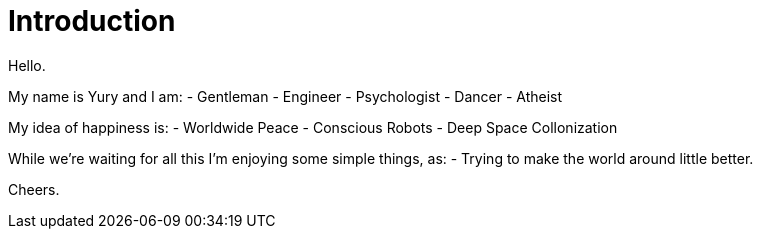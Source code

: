 = Introduction

Hello.

My name is Yury and I am:
- Gentleman
- Engineer
- Psychologist
- Dancer
- Atheist

My idea of happiness is:
- Worldwide Peace
- Conscious Robots
- Deep Space Collonization

While we're waiting for all this I'm enjoying some simple things, as:
- Trying to make the world around little better.

Cheers.